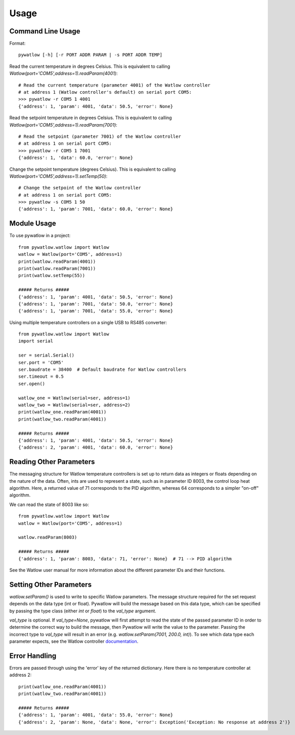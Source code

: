 =====
Usage
=====

Command Line Usage
==================

Format::

	pywatlow [-h] [-r PORT ADDR PARAM | -s PORT ADDR TEMP]

Read the current temperature in degrees Celsius.
This is equivalent to calling `Watlow(port='COM5',address=1).readParam(4001)`::

	# Read the current temperature (parameter 4001) of the Watlow controller
	# at address 1 (Watlow controller's default) on serial port COM5:
	>>> pywatlow -r COM5 1 4001
	{'address': 1, 'param': 4001, 'data': 50.5, 'error': None}

Read the setpoint temperature in degrees Celsius.
This is equivalent to calling `Watlow(port='COM5',address=1).readParam(7001)`::

	# Read the setpoint (parameter 7001) of the Watlow controller
	# at address 1 on serial port COM5:
	>>> pywatlow -r COM5 1 7001
	{'address': 1, 'data': 60.0, 'error': None}

Change the setpoint temperature (degrees Celsius).
This is equivalent to calling `Watlow(port='COM5',address=1).setTemp(50)`::

	# Change the setpoint of the Watlow controller
	# at address 1 on serial port COM5:
	>>> pywatlow -s COM5 1 50
	{'address': 1, 'param': 7001, 'data': 60.0, 'error': None}


Module Usage
============

To use pywatlow in a project::

	from pywatlow.watlow import Watlow
	watlow = Watlow(port='COM5', address=1)
	print(watlow.readParam(4001))
	print(watlow.readParam(7001))
	print(watlow.setTemp(55))

	##### Returns #####
	{'address': 1, 'param': 4001, 'data': 50.5, 'error': None}
	{'address': 1, 'param': 7001, 'data': 50.0, 'error': None}
	{'address': 1, 'param': 7001, 'data': 55.0, 'error': None}

Using multiple temperature controllers on a single USB to RS485 converter::

	from pywatlow.watlow import Watlow
	import serial

	ser = serial.Serial()
	ser.port = 'COM5'
	ser.baudrate = 38400  # Default baudrate for Watlow controllers
	ser.timeout = 0.5
	ser.open()

	watlow_one = Watlow(serial=ser, address=1)
	watlow_two = Watlow(serial=ser, address=2)
	print(watlow_one.readParam(4001))
	print(watlow_two.readParam(4001))

	##### Returns #####
	{'address': 1, 'param': 4001, 'data': 50.5, 'error': None}
	{'address': 2, 'param': 4001, 'data': 60.0, 'error': None}


Reading Other Parameters
========================

The messaging structure for Watlow temperature controllers is set up to return data
as integers or floats depending on the nature of the data. Often, ints are used
to represent a state, such as in parameter ID 8003, the control loop heat algorithm.
Here, a returned value of 71 corresponds to the PID algorithm, whereas 64 corresponds
to a simpler "on-off" algorithm.

We can read the state of 8003 like so::

	from pywatlow.watlow import Watlow
	watlow = Watlow(port='COM5', address=1)

	watlow.readParam(8003)

	##### Returns #####
	{'address': 1, 'param': 8003, 'data': 71, 'error': None}  # 71 --> PID algorithm

See the Watlow user manual for more information about the different parameter IDs
and their functions.

Setting Other Parameters
========================

`watlow.setParam()` is used to write to specific Watlow parameters.
The message structure required for the set request depends on the data type (int or float).
Pywatlow will build the message based on this data type, which can be specified by
passing the type class (either `int` or `float`) to the `val_type` argument.

`val_type` is optional. If `val_type=None`, pywatlow will first attempt to read the state
of the passed parameter ID in order to determine the correct way to build the
message, then Pywatlow will write the value to the parameter. Passing the incorrect type to
`val_type` will result in an error (e.g. `watlow.setParam(7001, 200.0, int)`).
To see which data type each parameter expects, see the Watlow controller `documentation <https://www.watlow.com/-/media/documents/user-manuals/pm-pid-1.ashx>`_.

Error Handling
==============

Errors are passed through using the 'error' key of the returned dictionary.
Here there is no temperature controller at address 2::

	print(watlow_one.readParam(4001))
	print(watlow_two.readParam(4001))

	##### Returns #####
	{'address': 1, 'param': 4001, 'data': 55.0, 'error': None}
	{'address': 2, 'param': None, 'data': None, 'error': Exception('Exception: No response at address 2')}

